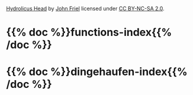 #+BEGIN_COMMENT
.. title: Give the Fish
.. slug: index
.. date: 2023-06-22 13:44:23 UTC-07:00
.. tags: index
.. category: index
.. link: 
.. description: The Home Page for "Give the Fish".
.. type: text
.. status: 
.. updated: 
#+END_COMMENT
#+begin_comment
**Important:** nikola uses the slug to identify the index page - so this slug has to be "index" to be the main page
#+end_comment

[[./pages/hydrolicus-head.jpg]]

#+begin_attribution
[[https://www.flickr.com/photos/friel/2692204/][Hydrolicus Head]] by [[https://www.flickr.com/people/friel/][John Friel]] licensed under [[https://creativecommons.org/licenses/by-nc-sa/2.0/][CC BY-NC-SA 2.0]].
#+end_attribution


* {{% doc %}}functions-index{{% /doc %}}
* {{% doc %}}dingehaufen-index{{% /doc %}}

